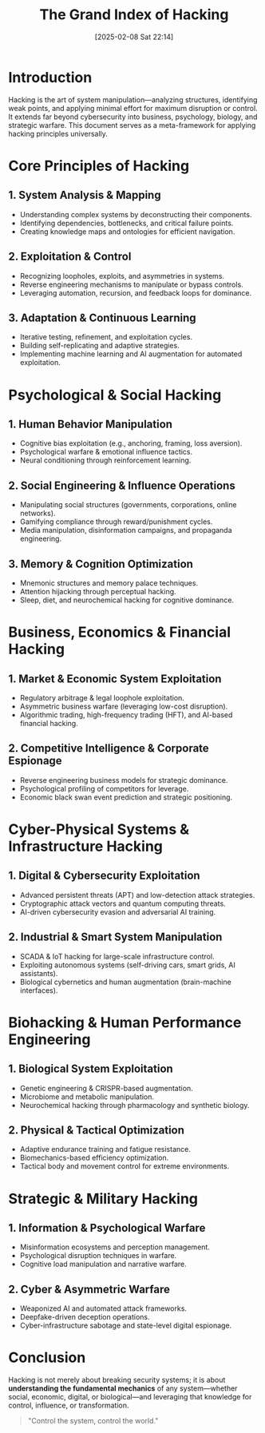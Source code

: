 #+title:      The Grand Index of Hacking
#+date:       [2025-02-08 Sat 22:14]
#+filetags:   :hacking:
#+identifier: 20250208T221419


* Introduction
Hacking is the art of system manipulation—analyzing structures, identifying weak points, and applying minimal effort for maximum disruption or control. It extends far beyond cybersecurity into business, psychology, biology, and strategic warfare. This document serves as a meta-framework for applying hacking principles universally.

* Core Principles of Hacking
** 1. System Analysis & Mapping
   - Understanding complex systems by deconstructing their components.
   - Identifying dependencies, bottlenecks, and critical failure points.
   - Creating knowledge maps and ontologies for efficient navigation.

** 2. Exploitation & Control
   - Recognizing loopholes, exploits, and asymmetries in systems.
   - Reverse engineering mechanisms to manipulate or bypass controls.
   - Leveraging automation, recursion, and feedback loops for dominance.

** 3. Adaptation & Continuous Learning
   - Iterative testing, refinement, and exploitation cycles.
   - Building self-replicating and adaptive strategies.
   - Implementing machine learning and AI augmentation for automated exploitation.

* Psychological & Social Hacking
** 1. Human Behavior Manipulation
   - Cognitive bias exploitation (e.g., anchoring, framing, loss aversion).
   - Psychological warfare & emotional influence tactics.
   - Neural conditioning through reinforcement learning.

** 2. Social Engineering & Influence Operations
   - Manipulating social structures (governments, corporations, online networks).
   - Gamifying compliance through reward/punishment cycles.
   - Media manipulation, disinformation campaigns, and propaganda engineering.

** 3. Memory & Cognition Optimization
   - Mnemonic structures and memory palace techniques.
   - Attention hijacking through perceptual hacking.
   - Sleep, diet, and neurochemical hacking for cognitive dominance.

* Business, Economics & Financial Hacking
** 1. Market & Economic System Exploitation
   - Regulatory arbitrage & legal loophole exploitation.
   - Asymmetric business warfare (leveraging low-cost disruption).
   - Algorithmic trading, high-frequency trading (HFT), and AI-based financial hacking.

** 2. Competitive Intelligence & Corporate Espionage
   - Reverse engineering business models for strategic dominance.
   - Psychological profiling of competitors for leverage.
   - Economic black swan event prediction and strategic positioning.

* Cyber-Physical Systems & Infrastructure Hacking
** 1. Digital & Cybersecurity Exploitation
   - Advanced persistent threats (APT) and low-detection attack strategies.
   - Cryptographic attack vectors and quantum computing threats.
   - AI-driven cybersecurity evasion and adversarial AI training.

** 2. Industrial & Smart System Manipulation
   - SCADA & IoT hacking for large-scale infrastructure control.
   - Exploiting autonomous systems (self-driving cars, smart grids, AI assistants).
   - Biological cybernetics and human augmentation (brain-machine interfaces).

* Biohacking & Human Performance Engineering
** 1. Biological System Exploitation
   - Genetic engineering & CRISPR-based augmentation.
   - Microbiome and metabolic manipulation.
   - Neurochemical hacking through pharmacology and synthetic biology.

** 2. Physical & Tactical Optimization
   - Adaptive endurance training and fatigue resistance.
   - Biomechanics-based efficiency optimization.
   - Tactical body and movement control for extreme environments.

* Strategic & Military Hacking
** 1. Information & Psychological Warfare
   - Misinformation ecosystems and perception management.
   - Psychological disruption techniques in warfare.
   - Cognitive load manipulation and narrative warfare.

** 2. Cyber & Asymmetric Warfare
   - Weaponized AI and automated attack frameworks.
   - Deepfake-driven deception operations.
   - Cyber-infrastructure sabotage and state-level digital espionage.

* Conclusion
Hacking is not merely about breaking security systems; it is about *understanding the fundamental mechanics* of any system—whether social, economic, digital, or biological—and leveraging that knowledge for control, influence, or transformation.

#+BEGIN_QUOTE
"Control the system, control the world."
#+END_QUOTE
